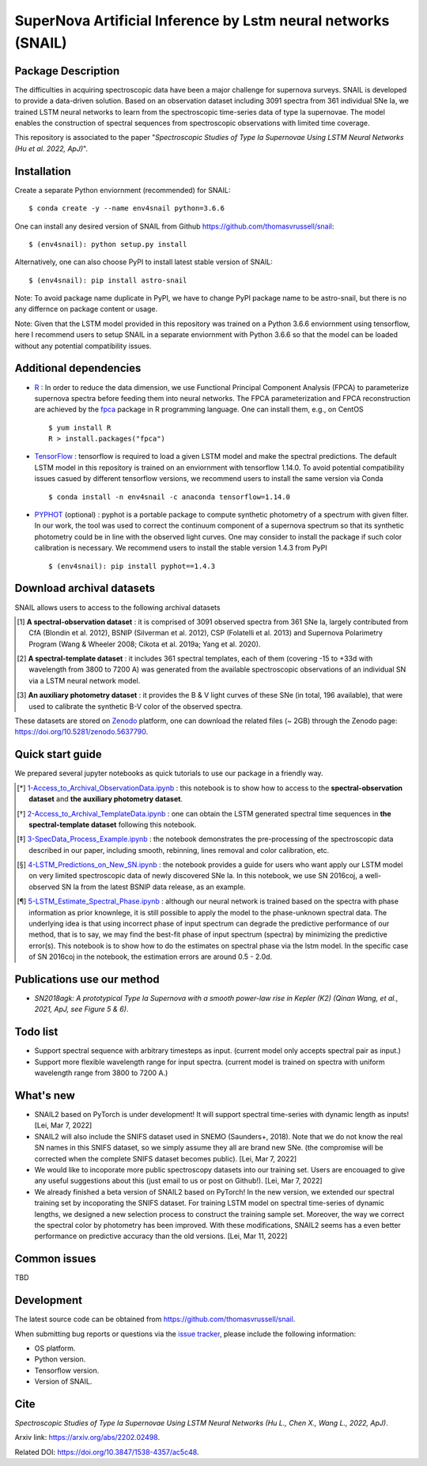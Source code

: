 SuperNova Artificial Inference by Lstm neural networks (SNAIL)
=============================

Package Description
-------------------

The difficulties in acquiring spectroscopic data have been a major challenge for supernova surveys. SNAIL is developed to provide a data-driven solution. Based on an observation dataset including 3091 spectra from 361 individual SNe Ia, we trained LSTM neural networks to learn from the spectroscopic time-series data of type Ia supernovae. The model enables the construction of spectral sequences from spectroscopic observations with limited time coverage.

This repository is associated to the paper "*Spectroscopic Studies of Type Ia Supernovae Using LSTM Neural Networks (Hu et al. 2022, ApJ)*".

.. image:: https://zenodo.org/badge/doi/10.5281/zenodo.5637790.svg
    :target: https://doi.org/10.5281/zenodo.5637790
.. image:: https://img.shields.io/pypi/v/astro-snail.svg
    :target: https://pypi.python.org/pypi/astro-snail
    :alt: Latest Version
.. image:: https://static.pepy.tech/personalized-badge/astro-snail?period=total&units=international_system&left_color=grey&right_color=red&left_text=Downloads
    :target: https://pepy.tech/project/astro-snail
.. image:: https://static.pepy.tech/personalized-badge/astro-snail?period=month&units=international_system&left_color=grey&right_color=yellow&left_text=Downloads/month
    :target: https://pepy.tech/project/astro-snail
.. image:: https://img.shields.io/badge/python-3.6-green.svg
    :target: https://www.python.org/downloads/release/python-360/
.. image:: https://img.shields.io/badge/License-MIT-green.svg
    :target: https://opensource.org/licenses/MIT

Installation
-----------
Create a separate Python enviornment (recommended) for SNAIL: ::

    $ conda create -y --name env4snail python=3.6.6

One can install any desired version of SNAIL from Github `<https://github.com/thomasvrussell/snail>`_: ::

    $ (env4snail): python setup.py install

Alternatively, one can also choose PyPI to install latest stable version of SNAIL: ::

    $ (env4snail): pip install astro-snail

Note: To avoid package name duplicate in PyPI, we have to change PyPI package name to be astro-snail, but there is no any differnce on package content or usage.

Note: Given that the LSTM model provided in this repository was trained on a Python 3.6.6 enviornment using tensorflow, here I recommend users to setup SNAIL in a separate enviornment with Python 3.6.6 so that the model can be loaded without any potential compatibility issues.

Additional dependencies
-----------

- `R <https://www.r-project.org>`_ : In order to reduce the data dimension, we use Functional Principal Component Analysis (FPCA) to parameterize supernova spectra before feeding them into neural networks. The FPCA parameterization and FPCA reconstruction are achieved by the `fpca <https://CRAN.R-project.org/package=fpca>`_ package in R programming language. One can install them, e.g., on CentOS ::

    $ yum install R
    R > install.packages("fpca")

- `TensorFlow <https://github.com/tensorflow/tensorflow>`_ : tensorflow is required to load a given LSTM model and make the spectral predictions. The default LSTM model in this repository is trained on an enviornment with tensorflow 1.14.0. To avoid potential compatibility issues casued by different tensorflow versions, we recommend users to install the same version via Conda ::

    $ conda install -n env4snail -c anaconda tensorflow=1.14.0

- `PYPHOT <https://github.com/mfouesneau/pyphot>`_ (optional) : pyphot is a portable package to compute synthetic photometry of a spectrum with given filter. In our work, the tool was used to correct the continuum component of a supernova spectrum so that its synthetic photometry could be in line with the observed light curves. One may consider to install the package if such color calibration is necessary. We recommend users to install the stable version 1.4.3 from PyPI ::

    $ (env4snail): pip install pyphot==1.4.3

Download archival datasets
-----------

SNAIL allows users to access to the following archival datasets 

.. [#] **A spectral-observation dataset** : it is comprised of 3091 observed spectra from 361 SNe Ia, largely contributed from CfA (Blondin et al. 2012), BSNIP (Silverman et al. 2012), CSP (Folatelli et al. 2013) and Supernova Polarimetry Program (Wang & Wheeler 2008; Cikota et al. 2019a; Yang et al. 2020).

.. [#] **A spectral-template dataset** : it includes 361 spectral templates, each of them (covering -15 to +33d with wavelength from 3800 to 7200 A) was generated from the available spectroscopic observations of an individual SN via a LSTM neural network model.

.. [#] **An auxiliary photometry dataset** : it provides the B & V light curves of these SNe (in total, 196 available), that were used to calibrate the synthetic B-V color of the observed spectra.

These datasets are stored on `Zenodo <https://zenodo.org>`_ platform, one can download the related files (~ 2GB) through the Zenodo page: `<https://doi.org/10.5281/zenodo.5637790>`_.

Quick start guide
-----------

We prepared several jupyter notebooks as quick tutorials to use our package in a friendly way.

.. [*] `1-Access_to_Archival_ObservationData.ipynb <https://github.com/thomasvrussell/snail/blob/main/notebooks/1-Access_to_Archival_ObservationData.ipynb>`_ : this notebook is to show how to access to the **spectral-observation dataset** and **the auxiliary photometry dataset**.  

.. [*] `2-Access_to_Archival_TemplateData.ipynb <https://github.com/thomasvrussell/snail/blob/main/notebooks/2-Access_to_Archival_TemplateData.ipynb>`_ : one can obtain the LSTM generated spectral time sequences in **the spectral-template dataset** following this notebook.

.. [*] `3-SpecData_Process_Example.ipynb <https://github.com/thomasvrussell/snail/blob/main/notebooks/3-SpecData_Process_Example.ipynb>`_ : the notebook demonstrates the pre-processing of the spectroscopic data described in our paper, including smooth, rebinning, lines removal and color calibration, etc.

.. [*] `4-LSTM_Predictions_on_New_SN.ipynb <https://github.com/thomasvrussell/snail/blob/main/notebooks/4-LSTM_Predictions_on_New_SN.ipynb>`_ : the notebook provides a guide for users who want apply our LSTM model on very limited spectroscopic data of newly discovered SNe Ia. In this notebook, we use SN 2016coj, a well-observed SN Ia from the latest BSNIP data release, as an example.

.. [*] `5-LSTM_Estimate_Spectral_Phase.ipynb <https://github.com/thomasvrussell/snail/blob/main/notebooks/5-LSTM_Estimate_Spectral_Phase.ipynb>`_ : although our neural network is trained based on the spectra with phase information as prior knownlege, it is still possible to apply the model to the phase-unknown spectral data. The underlying idea is that using incorrect phase of input spectrum can degrade the predictive performance of our method, that is to say, we may find the best-fit phase of input spectrum (spectra) by minimizing the predictive error(s). This notebook is to show how to do the estimates on spectral phase via the lstm model. In the specific case of SN 2016coj in the notebook, the estimation errors are around 0.5 - 2.0d.

Publications use our method
-----------

- *SN2018agk: A prototypical Type Ia Supernova with a smooth power-law rise in Kepler (K2) (Qinan Wang, et al., 2021, ApJ, see Figure 5 & 6)*.

Todo list
-----------

- Support spectral sequence with arbitrary timesteps as input. (current model only accepts spectral pair as input.)

- Support more flexible wavelength range for input spectra. (current model is trained on spectra with uniform wavelength range from 3800 to 7200 A.)

What's new
-----------

- SNAIL2 based on PyTorch is under development! It will support spectral time-series with dynamic length as inputs! [Lei, Mar 7, 2022]

- SNAIL2 will also include the SNIFS dataset used in SNEMO (Saunders+, 2018). Note that we do not know the real SN names in this SNIFS dataset, so we simply assume they all are brand new SNe. (the compromise will be corrected when the complete SNIFS dataset becomes public). [Lei, Mar 7, 2022]

- We would like to incoporate more public spectroscopy datasets into our training set. Users are encouaged to give any useful suggestions about this (just email to us or post on Github!). [Lei, Mar 7, 2022]

- We already finished a beta version of SNAIL2 based on PyTorch! In the new version, we extended our spectral training set by incoporating the SNIFS dataset. For training LSTM model on spectral time-series of dynamic lengths, we designed a new selection process to construct the training sample set. Moreover, the way we correct the spectral color by photometry has been improved. With these modifications, SNAIL2 seems has a even better performance on predictive accuracy than the old versions. [Lei, Mar 11, 2022]

Common issues
-----------

TBD

Development
-----------
The latest source code can be obtained from
`<https://github.com/thomasvrussell/snail>`_.

When submitting bug reports or questions via the `issue tracker 
<https://github.com/thomasvrussell/snail/issues>`_, please include the following 
information:

- OS platform.
- Python version.
- Tensorflow version.
- Version of SNAIL.

Cite
------

*Spectroscopic Studies of Type Ia Supernovae Using LSTM Neural Networks (Hu L., Chen X., Wang L., 2022, ApJ)*.

Arxiv link: `<https://arxiv.org/abs/2202.02498>`_.

Related DOI: `<https://doi.org/10.3847/1538-4357/ac5c48>`_.
